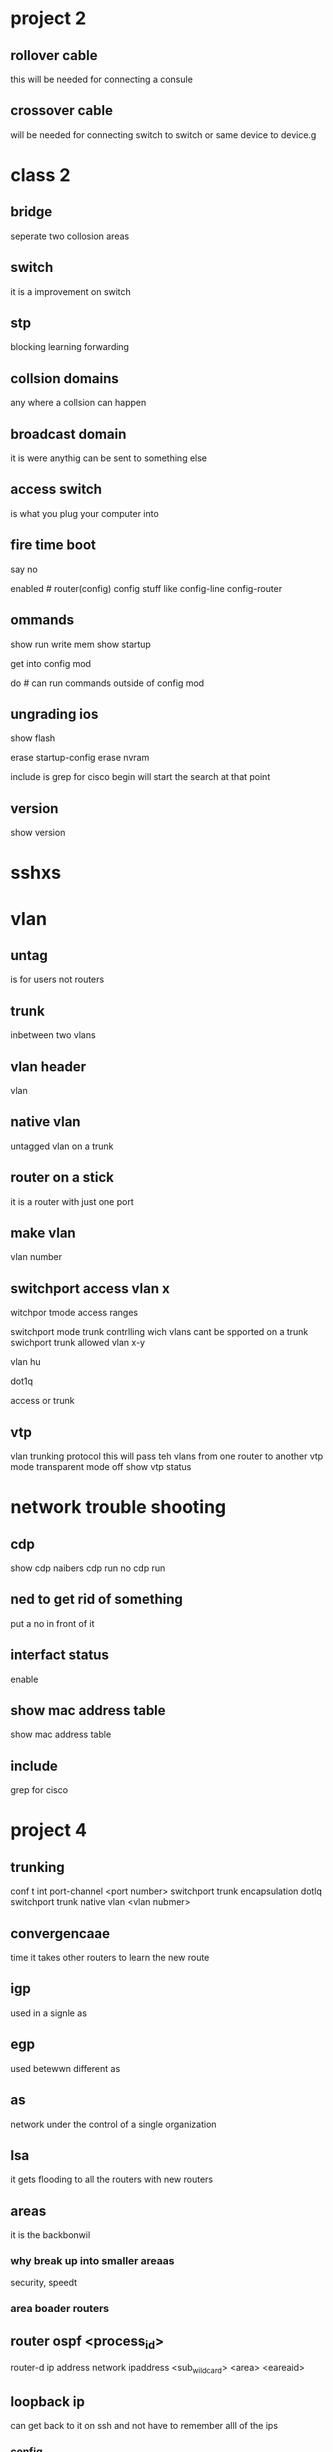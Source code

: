 * project 2
** rollover cable
this will be needed for connecting a consule 
** crossover cable
will be needed for connecting switch to switch or same device to device.g 
* class 2
** bridge
seperate two collosion areas

** switch 
it is a improvement on switch
** stp
blocking
learning
forwarding

** collsion domains 
any where a collsion can happen
** broadcast domain 
it is were anythig can be sent to something else
** access switch
is what you plug your computer into
** fire time boot
say no 

enabled #
router(config) config stuff like 
config-line 
config-router

** ommands
show run
write mem
show startup

get into config mod

do # can run commands outside of config mod
 
** ungrading ios
# this will show all of the files that are on flash mem
show flash 

erase startup-config
erase nvram

include is grep for cisco
begin will start the search at that point

** version
show version


* sshxs
* vlan
** untag 
is for users not routers 
** trunk
inbetween two vlans
** vlan header
vlan 
** native vlan
untagged vlan on a trunk

** router on a stick
it is a router with just one port 
** make vlan
vlan number
** switchport access vlan x
witchpor tmode access 
ranges 

switchport mode trunk
contrlling wich vlans cant be spported on a trunk
swichport trunk allowed vlan x-y

vlan hu

dot1q

access or trunk
** vtp
vlan trunking protocol
this will pass teh vlans from one router to another
vtp mode transparent mode off
show vtp status
* network trouble shooting
** cdp 
show cdp naibers
cdp run
no cdp run

** ned to get rid of something
put a no in front of it

** interfact status
enable 
** show mac address table
show mac address table
** include 
grep for cisco
* project 4
** trunking
conf t
int port-channel <port number>
switchport trunk encapsulation dotlq
switchport trunk native vlan <vlan nubmer>
** convergencaae
time it takes other routers to learn the new route
** igp 
used in a signle as
** egp 
used betewwn different as
** as 
network under the control of a single organization
** lsa 
it gets flooding to all the routers with new routers
** areas
it is the backbonwil
*** why break up into smaller areaas
security, speedt
*** area boader routers
** router ospf <process_id>
router-d ip address
network ipaddress <sub_wildcard> <area> <eareaid>
# proecese-id must be the same for areas to talk to each other
** loopback ip
can get back to it on ssh and not have to remember alll of the ips 
*** config 
config router_id to be the loopback ip 
must be /32
** wildcard mask
acl flip the subnet 
show ip ospf database
show ip route
** pasive
does not send out ospf
** not useing
router ospf <pid>

** default route
default-information originate
default-information originate always
** arp
might have to clear if you change your ip address
it is good for touble shooting
** ping
mtu maxium fram
df option on ping will force it to send the whole packet.


* project 6
32
16
8
4
2
1
anything 25 and above we work in the last oct

** pick one of the 30s and break it up
# config loopback 0
int lo0
  ip address  255.255.255.255
  ip ospf network point-to-point
  ip ospf message-digest-key 1 md5 OSPFisMYfavorite
router ospf num
router osp 65535
router-id loopback ip
network ip 0.0.0..3
int 

routr id 
give it same ip as loopback address

areas 0 authinicahtion message-digest
network [ip that is up link to router] 0.0.0.0.3 area 0
#  so my ip needs to have .0.0.0.0.3 to my ip
# go into ip uplin
# go to website and paste the key after the md5
# now do it again on another vlanipr

** 
** create anotehr area
area 100
are 100 auth mess-digest
network 

# 2800
int lo0 
ip address 
router osp 65535
router-id loopback ip
network ip 0.0.0..3
int 

# do no ip route

# go onto 3750 take off all of the statick 
** go back into 2800
show ip route con
# 
ospf 
redistibut con metric 1 subnets
** 2800
f0/1 make another sub int on this
# conntect 2800s to each other through f0/1 
# put them on the same network make sure the can ping each other
** ntp
copy and paste the two lines on that
ntp server ip
show ntp associ
shwo clock
# extra thing 
service imestamps log datetime msec locatol showtimezon year
** summory address
# do this on your switch only
router ospf num
summory-address ip mask [regular]


** switch
router ospf 65535
router-id 74.123.12.157
log-adjacency-changes
area 0 authentication message-digest
network 74.123.12.128 0.0.0.31 area 0

interface Loopback0
ip address 74.123.12.157 255.255.255.255
ip ospf message-digest-key 1 md5 OSPFisMYfavorite
ip ospf network point-to-point

interface Vlan400
description link for 2800s
no ip address
ip ospf message-digest-key 1 md5 OSPFisMYfavorite
ip ospf network point-to-point

interface Vlan114
description uplink for switch
ip address 74.123.12.130 255.255.255.252
ip ospf message-digest-key 1 md5 OSPFisMYfavorite
ip ospf network point-to-point

interface FastEthernet1/0/18
description router 1 f0/1
switchport access vlan 3314
switchport trunk encapsulation dot1q
switchport trunk allowed vlan 114,400,3314
switchport mode trunk

interface FastEthernet1/0/22
description router 2 f0/1
switchport access vlan 3330
switchport trunk encapsulation dot1q
switchport trunk allowed vlan 114,400,3330
switchport mode trunk

** router1

interface Loopback0
ip address 74.123.12.156 255.255.255.255
ip ospf message-digest-key 1 md5 OSPFisMYfavoriet
ip ospf network point-to-point

interface FastEthernet0/1.400
description vlan 400 between 2800s
encapsulation dot1Q 400
ip address 74.123.12.149 255.255.255.252
ip ospf message-digest-key 1 md5 OSPFisMYfavoriet
ip ospf network point-to-point

router ospf 65535
router-id 74.123.12.156
area 51 authentication message-digest
network 74.123.12.150 0.0.0.3 area 51



** router2
interface Loopback0
ip address 74.123.12.156 255.255.255.255
ip ospf message-digest-key 1 md5 OSPFisMYfavoriet

interface FastEthernet0/1.400
description vlan 400 link between 2800s
encapsulation dot1Q 400
ip address 74.123.12.150 255.255.255.252
ip ospf message-digest-key 1 md5 OSPFisMYfavoriet
ip ospf network point-to-point

router ospf 65535
router-id 74.123.12.156
area 51 authentication message-digest
network 74.123.12.149 0.0.0.3 area 51

** test

router ospf 65535
no network 74.123.12.156 0.0.0.0 area 0


router ospf 65535
no network 74.123.12.149 0.0.0.3 area 51
network 74.123.12.148 0.0.0.3 area 51


router ospf 65535
area 0 authentication message-digest
no network 74.123.12.156 0.0.0.0 area 0
network 74.123.12.156 0.0.0.31 area 0
























































































































































* project 6/2
** acls
deny 
permit
remark = comment
*** startndered
1-99
extended range (100-199)
additiona
deny all is implied
**** 1300-1999 standered
match just the ip
**** 2000-  extended
matchs ports as welly 

*** acl range
access-list{1-99}{permit|deny} match_one

*** example
access-list 5 permit [ip]

*** match network
access-ilst 10 permite [ip.subnet]

access list 16 deny any

*** int f0/0
ip access-group <acl number> {in|out}

show ip access-list
show ip int f-/-
access-list 2 permite ip log

access-list 2 permite [ip] [netmask]

access-list 2 permite 144.38.1.0 0.0.0.127

# original ip 14.38.1.12.0/22
access-list 2 permite 144.38.1.12.0 0.0.3.253

** advanced acls
*** can match more
protocl types ports source port, dest port, 


*** exxamples
# block traffic from anybody to ssh server
access-list  102 deney tcp any 144.38.10 0.0.0.1 eq 22

a 102 permit 

*** if you want to specify a protocol you can only do one per line
  
*** new way
ip acceess-list <standered | extened>

ip access-lit extended test1
  permit tcp any ip eq 22
  deney any any
  
access-class ip in

ntp accesss-group peer name or numbeer
ntp access-group peer query only serv server only name number

*** sysloag
push all routers to a single server 
splunk is on
logstash
loggin <ip>
loggin source-interface <interface name>
* acla
put log at the end of the acl command to see output echo to termial
when block in for dns*  the source is the outside so. 
* test section 1 to 6
back of chapters for quetoins
how large ismc addre ss 6 bytes
** dls 
dslam is what you plug into 
** cable 
is almost the same as dsl
** trunk vlan 
into all 2800 and router
vlan 303



* glue records 
it is for ivp6 

* ivp6
** cidr 
is classless 
extendeds the life of it.
** ospf 
is 
32 hex digits 
* guest speaker michael hanson
convergent 
network engineir
** first task
skywest did not have high end routers or switchs
he needed to upgrade it all. The routers were in use
100 percent.

All of the backend was using public ip. They had a /24
of private ips. 

30000 lines of code based on 1.1.1.8. 

Buid it correctly from the ground up. 

** have background in computers
different expirence in different os windows, mac, linux.
 
** bought two air lines
The it department would float between the two air lines.
They bought a skywest ink to cover over the two air lines.

** BGP
peer with info west and centry link. 

** why have offsite
mission critical things that are needed. to launch the 
network is needed if the network went out for a day and
a half it might put it out of buisness.

** fuel truck
they had to go teh their back up location.
They have to make dont thknk sure that they data people that give 
flight info and stuff like that. They must be kept up and
running with all the stuff mpls

** routing protocals
doing the wrong protocal could bring down the whole 
network. 

** misteaks
Everyone makes misteaks. If you dont know what is going
on then ask questions.

** example
500 email notifications they lost access to all lan links.
routes were being injected by centery link. 

** peer 
in order to peer with centry link he must do a major 
work around. 

** 9am christmas
2000 its raining and the power went out. the transfer
switch will kick in. The transfer switch failed so 
within 23 minutes the data center went down.

** mpls cloud
if one of them goes down in a remote area then they will
have to use cell phones and call the pilot to get the 
flight. 

** wan excellerator
it will cache the files on a kernal level. It will fill
up the hard drives and then erase the oldest file.
** fly
fly and repair plans and if they fall behind they can
get shutdown in a day and a half. 

** palowata
They use hardware firewall. 

** ivp6 
They are not implementing ivp6. He likes the challege
of trying to figure out problems.
* guest speaker jar
10 gig goes into 6800
ibose filtering
7600 router feeds 50 plus sites that are feed with one gig fiber links
another fire wall 
** ether cannal trunking 
2 gigs going through the whole network
** 2019 they will be 10 gb
nelsons law yo will see a 50% increase every year.
** banwith
windows updates 
testing 

** upgrading 
will be getting a another 2gb pip that will provide
redunency. 
** ip
lan /24  public
ewifi /20 
public /20
voip /24
camera /24
** devices 
30k in an average day
** wifi
rukkus is what they use
60 users per ap
The more ap you get inthere the more they interfer 
wifi radio is kind of like a hub
** crim view
every student has an ipad. most of them have just n some of ac.
** filtering
erate gives funding for data and they must filter.
** searching
https cannot be filtered. 
google has a way to turn off but it will be changed soon enough
docdoc go does have https and it cannot be disabled.
not running ipv6 
They use eigrp for the most part.

** dms
They get the time and ip and port number. 
/16
** load balbncer
f5 
haproxy
** a guuy
every weekend some guy is trying to look for porn.
he kept trying to get on and he kept blocking the mac 
after three times the guy did not come back.
** intrushion protrction
bro is that one that they use.

** back
the data center 

** what he looks for
versitlity 
be able to do it all. They want someone with a bachalers degree.
full time tech starts at 40k.
